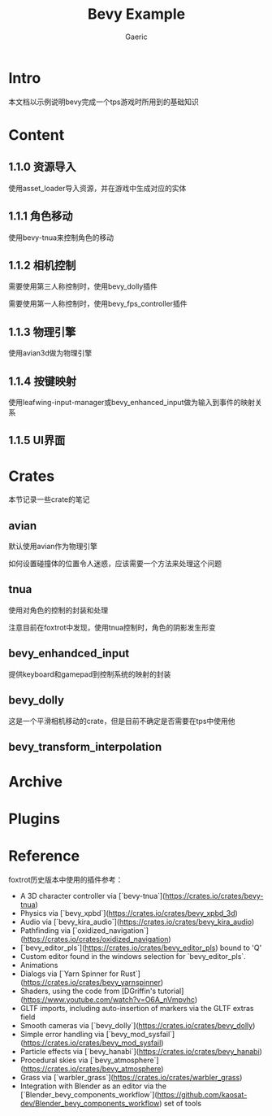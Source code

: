 #+title: Bevy Example
#+startup: content
#+author: Gaeric
#+HTML_HEAD: <link href="./worg.css" rel="stylesheet" type="text/css">
#+HTML_HEAD: <link href="/static/css/worg.css" rel="stylesheet" type="text/css">
#+OPTIONS: ^:{}
* Intro
  本文档以示例说明bevy完成一个tps游戏时所用到的基础知识
* Content
** 1.1.0 资源导入
   使用asset_loader导入资源，并在游戏中生成对应的实体
** 1.1.1 角色移动
   使用bevy-tnua来控制角色的移动
** 1.1.2 相机控制
   需要使用第三人称控制时，使用bevy_dolly插件

   需要使用第一人称控制时，使用bevy_fps_controller插件
** 1.1.3 物理引擎
   使用avian3d做为物理引擎
** 1.1.4 按键映射
   使用leafwing-input-manager或bevy_enhanced_input做为输入到事件的映射关系
** 1.1.5 UI界面
* Crates
  本节记录一些crate的笔记
** avian
   默认使用avian作为物理引擎

   如何设置碰撞体的位置令人迷惑，应该需要一个方法来处理这个问题
** tnua
   使用对角色的控制的封装和处理

   注意目前在foxtrot中发现，使用tnua控制时，角色的阴影发生形变
** bevy_enhandced_input
   提供keyboard和gamepad到控制系统的映射的封装
** bevy_dolly
   这是一个平滑相机移动的crate，但是目前不确定是否需要在tps中使用他
** bevy_transform_interpolation
* Archive
* Plugins
* Reference
  foxtrot历史版本中使用的插件参考：
  - A 3D character controller via [`bevy-tnua`](https://crates.io/crates/bevy-tnua)
  - Physics via [`bevy_xpbd`](https://crates.io/crates/bevy_xpbd_3d)
  - Audio via [`bevy_kira_audio`](https://crates.io/crates/bevy_kira_audio)
  - Pathfinding via [`oxidized_navigation`](https://crates.io/crates/oxidized_navigation)
  - [`bevy_editor_pls`](https://crates.io/crates/bevy_editor_pls) bound to 'Q'
  - Custom editor found in the windows selection for `bevy_editor_pls`.
  - Animations
  - Dialogs via [`Yarn Spinner for Rust`](https://crates.io/crates/bevy_yarnspinner)
  - Shaders, using the code from [DGriffin's tutorial](https://www.youtube.com/watch?v=O6A_nVmpvhc)
  - GLTF imports, including auto-insertion of markers via the GLTF extras field
  - Smooth cameras via [`bevy_dolly`](https://crates.io/crates/bevy_dolly)
  - Simple error handling via [`bevy_mod_sysfail`](https://crates.io/crates/bevy_mod_sysfail)
  - Particle effects via [`bevy_hanabi`](https://crates.io/crates/bevy_hanabi)
  - Procedural skies via [`bevy_atmosphere`](https://crates.io/crates/bevy_atmosphere)
  - Grass via [`warbler_grass`](https://crates.io/crates/warbler_grass)
  - Integration with Blender as an editor via
    the [`Blender_bevy_components_workflow`](https://github.com/kaosat-dev/Blender_bevy_components_workflow) set of tools


